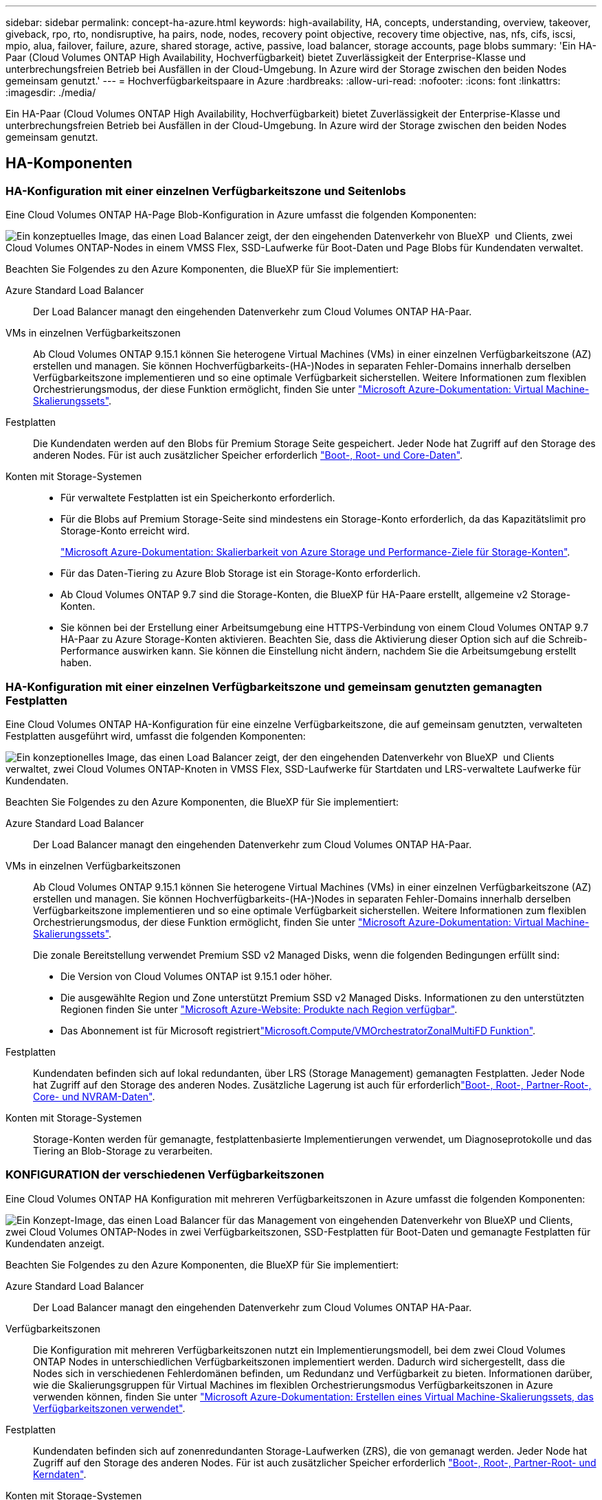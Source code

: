 ---
sidebar: sidebar 
permalink: concept-ha-azure.html 
keywords: high-availability, HA, concepts, understanding, overview, takeover, giveback, rpo, rto, nondisruptive, ha pairs, node, nodes, recovery point objective, recovery time objective, nas, nfs, cifs, iscsi, mpio, alua, failover, failure, azure, shared storage, active, passive, load balancer, storage accounts, page blobs 
summary: 'Ein HA-Paar (Cloud Volumes ONTAP High Availability, Hochverfügbarkeit) bietet Zuverlässigkeit der Enterprise-Klasse und unterbrechungsfreien Betrieb bei Ausfällen in der Cloud-Umgebung. In Azure wird der Storage zwischen den beiden Nodes gemeinsam genutzt.' 
---
= Hochverfügbarkeitspaare in Azure
:hardbreaks:
:allow-uri-read: 
:nofooter: 
:icons: font
:linkattrs: 
:imagesdir: ./media/


[role="lead"]
Ein HA-Paar (Cloud Volumes ONTAP High Availability, Hochverfügbarkeit) bietet Zuverlässigkeit der Enterprise-Klasse und unterbrechungsfreien Betrieb bei Ausfällen in der Cloud-Umgebung. In Azure wird der Storage zwischen den beiden Nodes gemeinsam genutzt.



== HA-Komponenten



=== HA-Konfiguration mit einer einzelnen Verfügbarkeitszone und Seitenlobs

Eine Cloud Volumes ONTAP HA-Page Blob-Konfiguration in Azure umfasst die folgenden Komponenten:

image:diagram_ha_azure.png["Ein konzeptuelles Image, das einen Load Balancer zeigt, der den eingehenden Datenverkehr von BlueXP  und Clients, zwei Cloud Volumes ONTAP-Nodes in einem VMSS Flex, SSD-Laufwerke für Boot-Daten und Page Blobs für Kundendaten verwaltet."]

Beachten Sie Folgendes zu den Azure Komponenten, die BlueXP für Sie implementiert:

Azure Standard Load Balancer:: Der Load Balancer managt den eingehenden Datenverkehr zum Cloud Volumes ONTAP HA-Paar.
VMs in einzelnen Verfügbarkeitszonen:: Ab Cloud Volumes ONTAP 9.15.1 können Sie heterogene Virtual Machines (VMs) in einer einzelnen Verfügbarkeitszone (AZ) erstellen und managen. Sie können Hochverfügbarkeits-(HA-)Nodes in separaten Fehler-Domains innerhalb derselben Verfügbarkeitszone implementieren und so eine optimale Verfügbarkeit sicherstellen. Weitere Informationen zum flexiblen Orchestrierungsmodus, der diese Funktion ermöglicht, finden Sie unter https://learn.microsoft.com/en-us/azure/virtual-machine-scale-sets/["Microsoft Azure-Dokumentation: Virtual Machine-Skalierungssets"^].
Festplatten:: Die Kundendaten werden auf den Blobs für Premium Storage Seite gespeichert. Jeder Node hat Zugriff auf den Storage des anderen Nodes. Für ist auch zusätzlicher Speicher erforderlich link:https://docs.netapp.com/us-en/bluexp-cloud-volumes-ontap/reference-default-configs.html#azure-ha-pair["Boot-, Root- und Core-Daten"^].
Konten mit Storage-Systemen::
+
--
* Für verwaltete Festplatten ist ein Speicherkonto erforderlich.
* Für die Blobs auf Premium Storage-Seite sind mindestens ein Storage-Konto erforderlich, da das Kapazitätslimit pro Storage-Konto erreicht wird.
+
https://docs.microsoft.com/en-us/azure/storage/common/storage-scalability-targets["Microsoft Azure-Dokumentation: Skalierbarkeit von Azure Storage und Performance-Ziele für Storage-Konten"^].

* Für das Daten-Tiering zu Azure Blob Storage ist ein Storage-Konto erforderlich.
* Ab Cloud Volumes ONTAP 9.7 sind die Storage-Konten, die BlueXP für HA-Paare erstellt, allgemeine v2 Storage-Konten.
* Sie können bei der Erstellung einer Arbeitsumgebung eine HTTPS-Verbindung von einem Cloud Volumes ONTAP 9.7 HA-Paar zu Azure Storage-Konten aktivieren. Beachten Sie, dass die Aktivierung dieser Option sich auf die Schreib-Performance auswirken kann. Sie können die Einstellung nicht ändern, nachdem Sie die Arbeitsumgebung erstellt haben.


--




=== HA-Konfiguration mit einer einzelnen Verfügbarkeitszone und gemeinsam genutzten gemanagten Festplatten

Eine Cloud Volumes ONTAP HA-Konfiguration für eine einzelne Verfügbarkeitszone, die auf gemeinsam genutzten, verwalteten Festplatten ausgeführt wird, umfasst die folgenden Komponenten:

image:diagram_ha_azure_saz_lrs.png["Ein konzeptionelles Image, das einen Load Balancer zeigt, der den eingehenden Datenverkehr von BlueXP  und Clients verwaltet, zwei Cloud Volumes ONTAP-Knoten in VMSS Flex, SSD-Laufwerke für Startdaten und LRS-verwaltete Laufwerke für Kundendaten."]

Beachten Sie Folgendes zu den Azure Komponenten, die BlueXP für Sie implementiert:

Azure Standard Load Balancer:: Der Load Balancer managt den eingehenden Datenverkehr zum Cloud Volumes ONTAP HA-Paar.
VMs in einzelnen Verfügbarkeitszonen:: Ab Cloud Volumes ONTAP 9.15.1 können Sie heterogene Virtual Machines (VMs) in einer einzelnen Verfügbarkeitszone (AZ) erstellen und managen. Sie können Hochverfügbarkeits-(HA-)Nodes in separaten Fehler-Domains innerhalb derselben Verfügbarkeitszone implementieren und so eine optimale Verfügbarkeit sicherstellen. Weitere Informationen zum flexiblen Orchestrierungsmodus, der diese Funktion ermöglicht, finden Sie unter https://learn.microsoft.com/en-us/azure/virtual-machine-scale-sets/["Microsoft Azure-Dokumentation: Virtual Machine-Skalierungssets"^].
+
--
Die zonale Bereitstellung verwendet Premium SSD v2 Managed Disks, wenn die folgenden Bedingungen erfüllt sind:

* Die Version von Cloud Volumes ONTAP ist 9.15.1 oder höher.
* Die ausgewählte Region und Zone unterstützt Premium SSD v2 Managed Disks. Informationen zu den unterstützten Regionen finden Sie unter  https://azure.microsoft.com/en-us/explore/global-infrastructure/products-by-region/["Microsoft Azure-Website: Produkte nach Region verfügbar"^].
* Das Abonnement ist für Microsoft registriertlink:task-saz-feature.html["Microsoft.Compute/VMOrchestratorZonalMultiFD Funktion"].


--
Festplatten:: Kundendaten befinden sich auf lokal redundanten, über LRS (Storage Management) gemanagten Festplatten. Jeder Node hat Zugriff auf den Storage des anderen Nodes. Zusätzliche Lagerung ist auch für erforderlichlink:https://docs.netapp.com/us-en/bluexp-cloud-volumes-ontap/reference-default-configs.html#azure-ha-pair["Boot-, Root-, Partner-Root-, Core- und NVRAM-Daten"^].
Konten mit Storage-Systemen:: Storage-Konten werden für gemanagte, festplattenbasierte Implementierungen verwendet, um Diagnoseprotokolle und das Tiering an Blob-Storage zu verarbeiten.




=== KONFIGURATION der verschiedenen Verfügbarkeitszonen

Eine Cloud Volumes ONTAP HA Konfiguration mit mehreren Verfügbarkeitszonen in Azure umfasst die folgenden Komponenten:

image:diagram_ha_azure_maz.png["Ein Konzept-Image, das einen Load Balancer für das Management von eingehenden Datenverkehr von BlueXP und Clients, zwei Cloud Volumes ONTAP-Nodes in zwei Verfügbarkeitszonen, SSD-Festplatten für Boot-Daten und gemanagte Festplatten für Kundendaten anzeigt."]

Beachten Sie Folgendes zu den Azure Komponenten, die BlueXP für Sie implementiert:

Azure Standard Load Balancer:: Der Load Balancer managt den eingehenden Datenverkehr zum Cloud Volumes ONTAP HA-Paar.
Verfügbarkeitszonen:: Die Konfiguration mit mehreren Verfügbarkeitszonen nutzt ein Implementierungsmodell, bei dem zwei Cloud Volumes ONTAP Nodes in unterschiedlichen Verfügbarkeitszonen implementiert werden. Dadurch wird sichergestellt, dass die Nodes sich in verschiedenen Fehlerdomänen befinden, um Redundanz und Verfügbarkeit zu bieten. Informationen darüber, wie die Skalierungsgruppen für Virtual Machines im flexiblen Orchestrierungsmodus Verfügbarkeitszonen in Azure verwenden können, finden Sie unter https://learn.microsoft.com/en-us/azure/virtual-machine-scale-sets/virtual-machine-scale-sets-use-availability-zones?tabs=cli-1%2Cportal-2["Microsoft Azure-Dokumentation: Erstellen eines Virtual Machine-Skalierungssets, das Verfügbarkeitszonen verwendet"^].
Festplatten:: Kundendaten befinden sich auf zonenredundanten Storage-Laufwerken (ZRS), die von gemanagt werden. Jeder Node hat Zugriff auf den Storage des anderen Nodes. Für ist auch zusätzlicher Speicher erforderlich link:https://docs.netapp.com/us-en/bluexp-cloud-volumes-ontap/reference-default-configs.html#azure-ha-pair["Boot-, Root-, Partner-Root- und Kerndaten"^].
Konten mit Storage-Systemen:: Storage-Konten werden für gemanagte, festplattenbasierte Implementierungen verwendet, um Diagnoseprotokolle und das Tiering an Blob-Storage zu verarbeiten.




== RPO und RTO

Eine HA-Konfiguration sorgt für eine hohe Verfügbarkeit Ihrer Daten wie folgt:

* Das Recovery Point Objective (RPO) beträgt 0 Sekunden. Ihre Daten sind transaktionskonsistent und ohne Datenverlust.
* Die Recovery-Zeitvorgabe (RTO) beträgt 120 Sekunden. Bei einem Ausfall sollten die Daten in maximal 120 Sekunden verfügbar sein.




== Storage-Übernahme und -Giveback

Storage in einem Azure HA-Paar wird, ähnlich wie bei einem physischen ONTAP Cluster, von den Nodes gemeinsam genutzt. Durch Verbindungen zum Storage des Partners kann jeder Node im Falle einer Übernahme_ auf den Storage des anderen zugreifen. Durch Failover-Mechanismen von Netzwerkpfaden wird sichergestellt, dass Clients und Hosts weiterhin mit dem verbleibenden Node kommunizieren. Der Partner_gibt Back_ Storage zurück, wenn der Node wieder in den Online-Modus versetzt wird.

Bei NAS-Konfigurationen werden Daten-IP-Adressen bei Ausfällen automatisch zwischen HA Nodes migriert.

Für iSCSI verwendet Cloud Volumes ONTAP Multipath I/O (MPIO) und Asymmetric Logical Unit Access (ALUA), um das Pfad-Failover zwischen den Aktiv- und Nicht-optimierten Pfaden zu managen.


NOTE: Informationen darüber, welche spezifischen Host-Konfigurationen ALUA unterstützen, finden Sie im http://mysupport.netapp.com/matrix["NetApp Interoperabilitäts-Matrix-Tool"^] und im https://docs.netapp.com/us-en/ontap-sanhost/["Leitfaden für SAN-Hosts und Cloud-Clients"] für Ihr Host-Betriebssystem.

Storage-Übernahme, -Resynchronisierung und -Rückgabe sind standardmäßig automatisch erfolgt. Es ist keine Benutzeraktion erforderlich.



== Storage-Konfigurationen

Sie können ein HA-Paar als Aktiv/Aktiv-Konfiguration verwenden, in der beide Nodes Daten an Clients bereitstellen, oder als Aktiv/Passiv-Konfiguration, bei der der passive Node nur dann auf Datenanforderungen reagiert, wenn er Storage für den aktiven Node übernommen hat.
